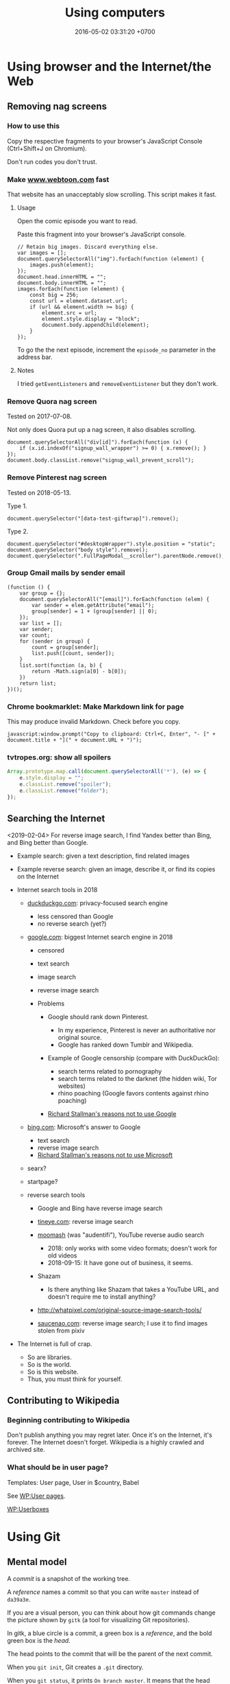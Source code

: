 #+TITLE: Using computers
#+DATE: 2016-05-02 03:31:20 +0700
#+OPTIONS: toc:nil
#+TOC: headlines 1
#+PERMALINK: /usecom.html
* Using browser and the Internet/the Web
#+TOC: headlines 2 local
** Removing nag screens
*** How to use this
Copy the respective fragments to your browser's JavaScript Console (Ctrl+Shift+J on Chromium).

Don't run codes you don't trust.
*** Make [[http://www.webtoon.com/][www.webtoon.com]] fast
   :PROPERTIES:
   :CUSTOM_ID: make-www.webtoon.com-fast
   :END:

That website has an unacceptably slow scrolling.
This script makes it fast.

**** Usage
    :PROPERTIES:
    :CUSTOM_ID: usage
    :END:

Open the comic episode you want to read.

Paste this fragment into your browser's JavaScript console.

#+BEGIN_EXAMPLE
    // Retain big images. Discard everything else.
    var images = [];
    document.querySelectorAll("img").forEach(function (element) {
        images.push(element);
    });
    document.head.innerHTML = "";
    document.body.innerHTML = "";
    images.forEach(function (element) {
        const big = 256;
        const url = element.dataset.url;
        if (url && element.width >= big) {
            element.src = url;
            element.style.display = "block";
            document.body.appendChild(element);
        }
    });
#+END_EXAMPLE

To go the the next episode, increment the =episode_no= parameter in the address bar.

**** Notes
    :PROPERTIES:
    :CUSTOM_ID: notes
    :END:

I tried =getEventListeners= and =removeEventListener= but they don't work.

*** Remove Quora nag screen
   :PROPERTIES:
   :CUSTOM_ID: remove-quora-nag-screen
   :END:

Tested on 2017-07-08.

Not only does Quora put up a nag screen, it also disables scrolling.

#+BEGIN_EXAMPLE
    document.querySelectorAll("div[id]").forEach(function (x) {
        if (x.id.indexOf("signup_wall_wrapper") >= 0) { x.remove(); }
    });
    document.body.classList.remove("signup_wall_prevent_scroll");
#+END_EXAMPLE

*** Remove Pinterest nag screen
   :PROPERTIES:
   :CUSTOM_ID: remove-pinterest-nag-screen
   :END:

Tested on 2018-05-13.

Type 1.

#+BEGIN_EXAMPLE
    document.querySelector("[data-test-giftwrap]").remove();
#+END_EXAMPLE

Type 2.

#+BEGIN_EXAMPLE
    document.querySelector("#desktopWrapper").style.position = "static";
    document.querySelector("body style").remove();
    document.querySelector(".FullPageModal__scroller").parentNode.remove();
#+END_EXAMPLE

*** Group Gmail mails by sender email
   :PROPERTIES:
   :CUSTOM_ID: group-gmail-mails-by-sender-email
   :END:

#+BEGIN_EXAMPLE
    (function () {
        var group = {};
        document.querySelectorAll("[email]").forEach(function (elem) {
            var sender = elem.getAttribute("email");
            group[sender] = 1 + (group[sender] || 0);
        });
        var list = [];
        var sender;
        var count;
        for (sender in group) {
            count = group[sender];
            list.push([count, sender]);
        }
        list.sort(function (a, b) {
            return -Math.sign(a[0] - b[0]);
        })
        return list;
    })();
#+END_EXAMPLE

*** Chrome bookmarklet: Make Markdown link for page
   :PROPERTIES:
   :CUSTOM_ID: chrome-bookmarklet-make-markdown-link-for-page
   :END:

This may produce invalid Markdown.
Check before you copy.

#+BEGIN_EXAMPLE
    javascript:window.prompt("Copy to clipboard: Ctrl+C, Enter", "- [" + document.title + "](" + document.URL + ")");
#+END_EXAMPLE
*** tvtropes.org: show all spoilers
#+BEGIN_SRC javascript
Array.prototype.map.call(document.querySelectorAll('*'), (e) => {
    e.style.display = "";
    e.classList.remove("spoiler");
    e.classList.remove("folder");
});
#+END_SRC
** Searching the Internet
<2019-02-04>
For reverse image search, I find Yandex better than Bing, and Bing better than Google.

- Example search: given a text description, find related images
- Example reverse search: given an image, describe it, or find its copies on the Internet
- Internet search tools in 2018

  - [[https://duckduckgo.com/][duckduckgo.com]]: privacy-focused search engine

    - less censored than Google
    - no reverse search (yet?)

  - [[https://google.com/][google.com]]: biggest Internet search engine in 2018

    - censored
    - text search
    - image search
    - reverse image search
    - Problems

      - Google should rank down Pinterest.

        - In my experience, Pinterest is never an authoritative nor original source.
        - Google has ranked down Tumblr and Wikipedia.

      - Example of Google censorship (compare with DuckDuckGo):

        - search terms related to pornography
        - search terms related to the darknet (the hidden wiki, Tor websites)
        - rhino poaching (Google favors contents against rhino poaching)

      - [[https://stallman.org/google.html][Richard Stallman's reasons not to use Google]]

  - [[https://www.bing.com/][bing.com]]: Microsoft's answer to Google

    - text search
    - reverse image search
    - [[https://stallman.org/microsoft.html][Richard Stallman's reasons not to use Microsoft]]

  - searx?
  - startpage?
  - reverse search tools

    - Google and Bing have reverse image search
    - [[https://tineye.com/][tineye.com]]: reverse image search
    - [[http://www.mooma.sh][moomash]] (was "audentifi"), YouTube reverse audio search

      - 2018: only works with some video formats; doesn't work for old videos
      - 2018-09-15: It have gone out of business, it seems.

    - Shazam

      - Is there anything like Shazam that takes a YouTube URL, and doesn't require me to install anything?

    - http://whatpixel.com/original-source-image-search-tools/
    - [[https://saucenao.com/][saucenao.com]]: reverse image search; I use it to find images stolen from pixiv

- The Internet is full of crap.

  - So are libraries.
  - So is the world.
  - So is this website.
  - Thus, you must think for yourself.
** Contributing to Wikipedia
*** Beginning contributing to Wikipedia
   :PROPERTIES:
   :CUSTOM_ID: beginning-contributing-to-wikipedia
   :END:

Don't publish anything you may regret later.
Once it's on the Internet, it's forever.
The Internet doesn't forget.
Wikipedia is a highly crawled and archived site.

*** What should be in user page?
   :PROPERTIES:
   :CUSTOM_ID: what-should-be-in-user-page
   :END:

Templates: User page, User in $country, Babel

See [[https://en.wikipedia.org/wiki/Wikipedia:User_pages][WP:User pages]].

[[https://en.wikipedia.org/wiki/Wikipedia:Userboxes][WP:Userboxes]]
* Using Git
#+TOC: headlines 3 local
** Mental model
   :PROPERTIES:
   :CUSTOM_ID: mental-model
   :END:

A /commit/ is a snapshot of the working tree.

A /reference/ names a commit so that you can write =master=
instead of =da39a3e=.

If you are a visual person,
you can think about how git commands change
the picture shown by =gitk=
(a tool for visualizing Git repositories).

In gitk, a blue circle is a commit,
a green box is a /reference/,
and the bold green box is the /head/.

The head points to the commit that will be the parent of the next commit.

When you =git init=, Git creates a =.git= directory.

When you =git status=, it prints =On branch master=.
It means that the head points to the same commit pointed by the reference named =master=.

When you =git commit=, you make a new commit (blue circle),
and move the current branch (bold green box) to that new commit.

When you =git reset Target=,
you move the head (bold green box) to =Target=.

If you are not yet comfortable with Git,
back up your data by copying the =.git= directory.
It can get corrupted.
Things will go wrong.
You may accidentally do something and don't know how to recover.
Computers don't understand what you mean.
They do what you say, not what you mean.

** More information
   :PROPERTIES:
   :CUSTOM_ID: more-information
   :END:

A Git /object/:

- is identified by a SHA-1 hash;
- is either a blob, tree, or commit;
- is stored as a file somewhere in the =.git= folder.

A /commit/ has zero or more parents.
It also refers to a tree.

A /tree/ is a list of references.
Every reference points to either a tree or a blob.

For more information, read the [[https://git-scm.com/book][Pro Git]] book
or the [[https://git-scm.com/docs][manpages]] (=man git=).

** Things to write?
   :PROPERTIES:
   :CUSTOM_ID: things-to-write
   :END:

- Git fundamentals:

  - Git store things in the =.git= directory.
  - Why merge conflicts? How to resolve them? How to use =meld=? How to do a three-way merge?
  - Avoid changing spaces. Avoid using your IDE to reformat files that are already commited.

- Workaround for bad user experience

  - Disable git-gui GC warning:

    - https://stackoverflow.com/questions/1106529/how-to-skip-loose-object-popup-when-running-git-gui

- [[https://manishearth.github.io/blog/2017/03/05/understanding-git-filter-branch/][Understanding Git Filter-branch and the Git Storage Model]]

** Git hash collisions
   :PROPERTIES:
   :CUSTOM_ID: git-hash-collisions
   :END:

Git hash collision may occur albeit extremely unlikely.
Git assumes that if two objects have the same hash, then they are the same object.
This is false; the converse is true: if two objects are the same, then they have the same hash.
When hash collision occur, Git may silently lose data.
Git is an example of software that is incorrect but works for the use cases it was designed for (source code versioning).
Git is not meant to be used as an arbitrary database.

Other softwares are incorrect as well.
We routinely make software that assumes that there will never be more than 2^64 rows in a database table.

Is it even possible to write correct software at all?

** Related tools
   :PROPERTIES:
   :CUSTOM_ID: related-tools
   :END:

- git-gui, for making commits
- gitk, for showing history
- meld, for three-way diff/merge
** Speeding up Git
*** The problem
I have a repository with 100,000 files and 1,000,000 objects, but most of them are not mine, and I will never use most of them.
I don't even think I have more than 1,000 files in that repository.
The problem: Git interactive rebase is too slow in that repository.

<2018-12-05>
I solved the problem by extracting my work into its own disjoint subtree,
and pushing to a different branch of the same repository.

Hypothesis: How git rebase works.

I guess =git rebase --onto TARGET BASE MOVE= works like this:
#+BEGIN_EXAMPLE
    git checkout --orphan TARGET --
    git cherry-pick <all commits from BASE to MOVE, excluding BASE, including MOVE>
    git checkout -B MOVE
#+END_EXAMPLE

Cherry-pick is also slow.
I guess that speeding up cherry-pick will also speed up rebase.

Checkout is also slow.
I guess that speeding up checkout will also speed up cherry-pick.

It seems that =commit= and =write-tree= are slow.

- [[https://git-scm.com/book/en/v2/Git-Internals-Environment-Variables][Git - Environment Variables]]
  - =GIT_TRACE_PERFORMANCE=true= has no effect.
    Which git version is it for?
*** Plans
- Plan: Make a rebase that uses only trees and not indexes
  - If a tree changes, all its ancestors have to be rewritten.
- Plan: Just use subtrees and keep the repository small
  - I think this is the least-effort solution that solves (works around) the problem.
*** Non-plans
- [[https://www.atlassian.com/blog/git/handle-big-repositories-git][atlassian.com: How to manage big Git repositories]]
  - Try git sparse checkout?
    It seems that sparse-checkout and rebase doesn't mix.
- Not recommended: =git gc --aggressive= (doesn't do what we think it would do).
** Git annoys perfectionists
Is my commit perfect yet?
Who the hell cares.
But my stupid mistakes will be recorded permanently and published for everyone to see?
Who the hell cares.

What do I use Git for?
For backup and distribution.
Not for history.
I don't care about my Git history.
In general, I don't care about the past, and I care about the present and the future.
I have never needed to look into my Git history to diagnose a programming error.
I have never used git-bisect.
I try to do what I understand and understand what I do, in order to avoid introducing errors.
I only demand that Git preserve the things I think are important.

But Git is a version control system, not a backup solution.
It may lose data although the probability is astronomically small (practically improbable).[fn::https://stackoverflow.com/questions/10434326/hash-collision-in-git]
** Distributed does not mean no coordination
Git compares lines of text.
Git does not compare the meaning of code fragments.

Git merge introduces defect when the source commits are diff-compatible but not meaning-compatible.
Example: adding name-clashing functions at different places.
* Making a personal wiki
  :PROPERTIES:
  :CUSTOM_ID: making-a-personal-wiki
  :END:

- Selection criteria:

  - How many people are using it?
  - How big can it grow without slowing down?
  - How good is its markup?
  - How long will it last?
    How long can it operate without being obsolete?
    How fast do the software dependencies rot?

    - How long does Ubuntu maintain the repository archive of old Ubuntu versions?

      - http://old-releases.ubuntu.com/

        - 2018-08-06: It seems that Ubuntu maintains the repositories to as far back as 2006.
        - https://askubuntu.com/questions/91815/how-to-install-software-or-upgrade-from-an-old-unsupported-release

- Too many choices.

  - http://wiki.c2.com/?PersonalWiki
  - http://wiki.c2.com/?WikiEngines
  - https://www.quora.com/Whats-the-best-way-to-create-a-personal-wiki
  - [[https://www.wikimatrix.org/][wikimatrix.org: compare wiki softwares]]
  - safety in numbers?

    - many users

      - Jekyll
      - http://moinmo.in/
      - https://gohugo.io/

    - few users

      - https://github.com/lotabout/static-wiki

    - unknown

      - http://dynalon.github.io/mdwiki/#!index.md

- Avoid accidental publishing.

  - Don't put anything you don't want to publish inside your Jekyll directory, no matter how convenient.
    Accidents happen.
    Humans make mistakes.
    Computer doesn't care.

- [[https://www.labnol.org/internet/load-disqus-comments-on-click/28653/][How to Load Disqus Comments on Demand with JavaScript]]
* Ansible
  :PROPERTIES:
  :CUSTOM_ID: ansible
  :END:

An [[http://docs.ansible.com/ansible/intro_inventory.html][inventory]] is a map from host alias to host address.
We use those aliases to select the machines to mutate.

Ansible has two executables: =ansible= and =ansible-playbook=.

The =ansible-playbook= takes a YAML configuration.

The =ansible= executable executes one command.

The =ansible= command is like a "single-task playbook".

See also =man ansible= ("run a task on target hosts") and =man ansible-playbook=.

A machine can have many roles.

An Ansible role should be a noun phrase (=web-server=), not a verb phrase (=install-web-server=).
* Amazon Web Services
  :PROPERTIES:
  :CUSTOM_ID: amazon-web-services
  :END:

- How do we detect if we're running on AWS?

  - [[https://forums.aws.amazon.com/message.jspa?messageID=122425][Question on AWS forum]]
  - Some choices:

    - on instance launch time: set an environment variable in the AMI used to launch instances.
      This seems to be the most reliable way.
    - on application runtime:

      - HTTP server at 169.254.169.254
      - Reverse DNS lookup
      - =/proc/xen= (if your development machine doesn't use xen)

- How do we get EC2 instance metadata?

  - http://stackoverflow.com/questions/625644/find-out-the-instance-id-from-within-an-ec2-machine
  - http://docs.aws.amazon.com/AWSEC2/latest/UserGuide/ec2-instance-metadata.html

- Amazon RDS is not for scaling.
  It is designed to simplify operation of relational databases.
  [[https://www.quora.com/Does-Amazon-RDS-solve-the-MySQL-scaling-issue][It is not designed to scale relational databases horizontally]].
- The write capacity does not raise in proportion to the number of machines.
- Deployment with Amazon Machine Images

  - We assume that the code scales horizontally.
  - Install everything you need to that instance.
  - Snapshot an AMI from an instance.

- EC2 security notes:

  - Because all instances are launched from the same image,
    they have the same SSH host keys.
    Compromising any of them will also compromise all other instances sharing the key.
  - See also [[http://docs.aws.amazon.com/AWSEC2/latest/UserGuide/building-shared-amis.html][Amazon's notes on building shared AMIs]].

- How do I install AWS CLI on Ubuntu 14.04?

  - =sudo apt-get install awscli=

- RDS

  - In Amazon RDS PostgreSQL, slow queries are not logged by default.
    See [[http://docs.aws.amazon.com/AmazonRDS/latest/UserGuide/USER_LogAccess.Concepts.PostgreSQL.html][RDS user guide]].
  - [[http://docs.aws.amazon.com/Route53/latest/DeveloperGuide/routing-to-rds-db.html][Using Route 53 for aliasing your RDS instances]]
  - [[http://docs.aws.amazon.com/AmazonRDS/latest/UserGuide/CHAP_BestPractices.html][RDS best practices]]

- Shit did happen.

  - A busy RDS instance got CPU-throttled (ran out of CPU credits).

    - /CPU credit doesn't have to reach zero/ in order for the instance to be throttled.
      Don't use CloudWatch alarm condition =CpuCredit = 0=.

  - A busy RDS instance got IOPS-throttled (ran out of IOPS credits).

    - 2018 CloudWatch doesn't have IOPS credit metric.
      Can't make alarm.

- [[https://aws.amazon.com/blogs/aws/aws-device-farm-update-remote-access-to-devices-for-interactive-testing/][AWS Device Farm]]: interactive testing on real devices.
* Moving to clouds, for old-school sysadmins
The most important pages on the [[https://aws.amazon.com/][AWS website]]
are the pricing pages and the technical documentation.
That website has much content, but not much information,
perhaps because they are not selling to sysadmins.

| Amazonese                            | Old-school                                                                        |
|--------------------------------------+-----------------------------------------------------------------------------------|
| Route 53                             | managed DNS server                                                                |
| VPC (virtual private cluster)        | managed LAN (local area network)                                                  |
| EC2 (elastic compute cloud) instance | managed virtual machine                                                           |
| security group                       | managed iptables/firewall                                                         |
| RDS (relational database service)    | managed SQL server                                                                |
| EBS (elastic block store)            | managed NAS (network-attached storage)                                            |
| ELB (elastic load balancer)          | managed HAProxy                                                                   |
| ElastiCache                          | managed Memcached/Redis                                                           |
| Lambda                               | automatically turn on machines to run a piece of code, and turn off idle machines |

AWS, GCE, and Azure do the same thing you used to do.
The difference is they do it on a much larger scale,
and they make an API on top of it,
so you can /automate/ it,
but this also mean that /you/ can be automated away,
so beware!

With this cloud stuff, you can't buy a machine and bring it to the data center.
You start a machine from your computer.
The machine is now virtual;
it doesn't correspond to a motherboard anymore.
Procuring a machine is just a few clicks on the website,
or a few keystrokes on the terminal,
and your machine will be running in a few minutes.
What you used to do in days, now you can do in minutes.

With this cloud stuff, you can't visit the data center to restart a stuck machine.
You restart it from your computer.

You're billed per hour.
What was infrastructure (like roads) is now utility (like electricity).

The cloud is cheaper for bursty load with low average load.
If your average load is high, old-school is cheaper.

One thing doesn't change: you still need to back up data to a safe place /outside/ the cloud.
(I'm a hypocrite; I say that but I don't do that.)
* Deploying web applications
  :PROPERTIES:
  :CUSTOM_ID: deploying-web-applications
  :END:

** Formalizing deployment requirements
   :PROPERTIES:
   :CUSTOM_ID: formalizing-deployment-requirements
   :END:

What is the way to deploy web applications?

- General information

  - I have a Java web application.
  - It compiles by =mvn package=.
  - Its main class is =blah=.

- Network

  - It listens on port 1234.
  - Its URL should be =https://blah/=.
  - It is HTTPS only. HTTP port shouldn't be open at all.

- Resource requirements and burst characteristics

  - It needs 4 GB of RAM for acceptable garbage collection overhead.
  - It is mostly idle, but when it bursts, it requires 4 cores.
  - Ops is free to horizontally scale the stateless application server.

Assuming that I'm on either Amazon Web Services or Google Cloud Platform, how do I formalize my ops requirements in a cloud-agnostic way?
The 2016 article "On Formalizing and Identifying Patterns in Cloud Workload Specifications" [[https://ieeexplore.ieee.org/document/7516840/][paywall]] suggests an answer:

- "Approaches include orchestration specifications CAMP [1], [2], Open-CSA, SOA-ML and USDL,
  and on the industrial side solutions such as Amazon CloudFormation, OpenStack Heat, Cloudify and Alien4Cloud.
  To consolidate and enable interoperability within this variety of approaches, a technical committee by OASIS [3]
  defined a standard for the Topology and Orchestration Specification of Cloud Applications (TOSCA) [4], [5],
  which defines guidelines and facilities for the complete specification, orchestration and configuration of complex workloads,
  addressing portability in heterogeneous clouds."

I assume that it suggests TOSCA.

Problem: The average person won't read a specification.

Who uses TOSCA?
Who implements that?
Why do I never see it on AWS or GCP?
Why would they follow your standard if they are the de facto standard?

Do we need more than one cloud providers?

Tools?

- kubernetes
- keter, pm2
- [[https://developers.redhat.com/blog/2018/06/28/why-kubernetes-is-the-new-application-server/][Why Kubernetes is The New Application Server - RHD Blog]]

Why I don't use NixOS:

- NixOS is insane.
  Patching every software on Earth is not sustainable.
  NixOS is only sustainable if the upstream developers use NixOS.
- 2018-08-31: Ubuntu has [[http://old-releases.ubuntu.com/][old-releases.ubuntu.com]].
  It archives things back to 2006.
  Ubuntu has money to host 12 years of archive.
  NixOS doesn't have that much money.
  NixOS can only afford to host 1-2 years of archive.
- NixOS (or anything else indeed) would be heaven if library writers valued backward compatibility.
  I want my library writers to worship backward compatibility like sysadmins worship uptime.
  I want them to never break things that depend on them.
  But my experience invalidates this hope.
  I've seen too many breakages.

Who uses this?

- 2013 "Towards a Formal Model for Cloud Computing" [[https://link.springer.com/chapter/10.1007/978-3-319-06859-6_34][paywall]]

** Design
   :PROPERTIES:
   :CUSTOM_ID: design
   :END:

- 2018-08-30
- [[https://blog.chef.io/2015/04/23/ontology-infrastructure-classification-and-the-design-of-chef/][Ontology, Infrastructure Classification, and the Design of Chef - Chef Blog]]

I agree that 2018 devops ontologies suck, but I think we shouldn't avoid ontology-based systems.
The solution is not to avoid ontologies.
The solution is to craft a proper ontology that is timeless and essential.
This is a hard philosophical problem.

For example, the relationship between "application" and "entry point" is timeless.
"Entry point" is an essential property of "application".
By definition, every application has an entry point.

Every software has an implicit ontology, like it or not.

Every ontology systems that captures accident instead of essence is bound to fail.
Every computer ontology system that avoids philosophical ontology (What is X? What is the timeless essence of X?) is bound to fail.

Are these related?

- [[https://en.wikipedia.org/wiki/Existence_precedes_essence][WP:Existence precedes essence]]
- [[https://en.wikipedia.org/wiki/Essence][WP:Essence]] (probably unrelated to above)
- 2011 article "On doing ontology without metaphysics" [[https://www.jstor.org/stable/41329478?seq=1#page_scan_tab_contents][paywall]]
- 2012 article "Philosophies without ontology" [[https://www.journals.uchicago.edu/doi/pdfplus/10.14318/hau3.1.015][pdf]]
- [[https://webhome.phy.duke.edu/~rgb/Beowulf/axioms/axioms/node4.html][Philosophy is Bullshit: David Hume]]

  - What are pseudoquestions?

How do we answer "What is X?"?

There is an easy answer for mathematics.
Mathematics is unique in that its ontology is mostly a priori / by fiat: we say it exists; therefore it exists.
However, would it still be the case if we didn't have languages to express it?

For the real world it's hard.

Sometimes when we ask "What is X?", we are really asking "What is X for?" instead.

How do answer "What is X?" such that the correctness/truth/relevance of the answer does not depend on time/circumstances?
We don't know how to predict the far future.

** Continuous something
   :PROPERTIES:
   :CUSTOM_ID: continuous-something
   :END:

- Continuous integration

  - [[https://jenkins.io/][Jenkins]]

- Continuous delivery

  - [[https://www.spinnaker.io/][Spinnaker]]

- The ideal workflow: Git push triggers deployment?

These pages may be outdated:

- [[file:%7B%%20link%20ansible.md%20%%7D][Ansible]]
- [[file:%7B%%20link%20logging.md%20%%7D][Logging]]

** Fabric vs Ansible
   :PROPERTIES:
   :CUSTOM_ID: fabric-vs-ansible
   :END:

From the user's point of view, Fabric is a python library, whereas Ansible is YAML-driven framework.

** What is DevOps?
   :PROPERTIES:
   :CUSTOM_ID: what-is-devops
   :END:

XML is not suitable for declarative DevOps.
See comments in [[https://github.com/edom/work/blob/master/devops/example.xml][devops/example.xml]].
We want the declaration site of some bindings to be as close as possible to their use sites.

I'm thinking about using [[https://github.com/dhall-lang/dhall-lang][Dhall]].

Separating Dev and Ops doesn't make sense.

Ops can't fix shitty Dev.
No amount of Ops will fix stupid programming.
Ops is impossible without decent Dev.

What is Google search result for "devops tools"?

- API description language, application description language: WADL vs Swagger vs what else?

  - https://www.w3.org/Submission/wadl/
  - 2010 article "DADL: Distributed Application Description Language" [[https://www.isi.edu/~mirkovic/publications/dadlsubmit.pdf][pdf]]

- ontology?

  - https://devops.stackexchange.com/questions/1361/what-are-known-efforts-to-establish-devops-ontology-model
  - 2016 article "Application of Ontologies in Cloud Computing: The State-Of-The-Art" [[https://arxiv.org/abs/1610.02333][pdf available]]
  - 2015 article "Composable DevOps" [[https://dl.acm.org/citation.cfm?id=2867125][paywall]]
  - 2012 article "Towards an Ontology for Cloud Services" [[https://ieeexplore.ieee.org/document/6245776/][paywall]]
  - 2012 article "Cloud Computing Ontologies: A Systematic Review" [[https://pdfs.semanticscholar.org/cd5f/e6edb6284fcbcb470239464bb0c8e3ee2d50.pdf][pdf]]
  - 2008 article "Toward a Unified Ontology of Cloud Computing" [[https://www.researchgate.net/publication/224367196_Toward_a_Unified_Ontology_of_Cloud_Computing][pdf available]]
  - https://www.skytap.com/blog/cloud-ontology/
  - OASIS TOSCA; too ad-hoc?

- what

  - 2015 article "Composable DevOps: Automated Ontology Based DevOps Maturity Analysis" [[https://ieeexplore.ieee.org/document/7207405/][paywall]]

** Haskell for devops?
   :PROPERTIES:
   :CUSTOM_ID: haskell-for-devops
   :END:

- https://www.reddit.com/r/haskell/comments/31vnos/neil_mitchell_devops_with_haskell/
- https://github.com/commercialhaskell/commercialhaskell/blob/master/taskforce/devops.md
- [[http://hackage.haskell.org/package/azubi][azubi: A simple DevOps tool which will never "reach" enterprice level.]]

** Migrating running processes
   :PROPERTIES:
   :CUSTOM_ID: migrating-running-processes
   :END:

- [[https://en.wikipedia.org/wiki/Process_migration][WP:Process migration]]

** Troubleshooting Dashboard: What metrics you should monitor and why?
   :PROPERTIES:
   :CUSTOM_ID: troubleshooting-dashboard-what-metrics-you-should-monitor-and-why
   :END:

- We want to minimize what we need to see.
  we want the metric that predicts the most problems.

  - Rising maximum latency is a sign that something is overloaded.
  - Rising resource usage (CPU, memory, disk, disk queue depth) predicts rising latency.

- We want the metric to help us locate problems.

When such metric deviates from baseline, we know there is problem, but where?

What other metrics should we monitor?

- HTTP 4xx and 5xx status codes and connection failures?
* Using Java
<2019-01-30>
Here are some Java stuff.
I used Java back in the days when I lacked self-respect.
I recommend Prolog instead of Java.
** Profiling?
- How to profile a Java application startup?

  - How to make a Java application wait for a debugger to attach on startup?

- Speeding up Java startup

  - Hypothesis: IntelliJ IDEA startup is slow because it decompresses JAR.
    Java startup would be faster if the JARs were decompressed (created using =jar c0=).

    - How do we test this?
      Profile IntelliJ IDEA startup.

  - Hypothesis: The IDE would be faster if it's compiled ahead-of-time.

    - Can we cache the just-in-time compilation result?

  - Does supercompiling the IDE affect speed?

- We can use the JVM without the Java language.

  - https://en.wikipedia.org/wiki/List_of_JVM_languages

- Profiling

  - Install NetBeans.
  - Choose 'Profile' in the menu, and then 'Attach to External Process'.
  - Click the down-pointing triangle on the right of the Attach button.
  - Choose 'Setup Attach to Process...'.
  - Select 'Manually started remote Java process'.
  - Choose the remote operating system.
  - Follow further instructions in NetBeans.

    - If you need =JAVA_HOME= on Oracle JRE 8 on Ubuntu 14.04, use =/usr/lib/jvm/java-8-oracle/jre=.

- How do I start the JVM with a profiling agent?
- Let the compiler help you.

  - If you make your the fields of your Java class final, you will never forget to set it.

    - You don't need to remember anything.
    - It just won't compile.

  - You can have dependency injection without dependency injection container/framework.

    - https://sites.google.com/site/unclebobconsultingllc/blogs-by-robert-martin/dependency-injection-inversion
    - If you have so many classes that instantiating them hurts, don't create so many classes in the first place.
    - Neutral article http://fabien.potencier.org/do-you-need-a-dependency-injection-container.html
    - Very opinionated article, borderline fanatical http://www.yegor256.com/2014/10/03/di-containers-are-evil.html
    - http://blog.ploeh.dk/2010/02/03/ServiceLocatorisanAnti-Pattern/

      - "In short, the problem with Service Locator is that it hides a class' dependencies, causing run-time errors instead of compile-time errors [...]"

- Package by feature, not by layer: http://www.javapractices.com/topic/TopicAction.do?Id=205

  - Dont separate model, data, entity, accessor, and service packages; package by feature not layer

- IntelliJ IDEA can open a Maven project whose POM XML file name is not pom.xml.
- JVM memory usage problem

  - Tuning JVM memory usage

    - https://docs.oracle.com/cd/E13150_01/jrockit_jvm/jrockit/geninfo/diagnos/tune_footprint.html
    - https://www.javacodegeeks.com/2017/11/minimize-java-memory-usage-right-garbage-collector.html

  - "Make JVM respect CPU and RAM limits" https://hub.docker.com/_/openjdk/
  - https://blogs.oracle.com/java-platform-group/java-se-support-for-docker-cpu-and-memory-limits

- 2017-02-21

  - https://github.com/javaparser/javaparser
  - https://github.com/javaparser/javasymbolsolver

- https://github.com/java-deobfuscator/deobfuscator
- 2017-05-20

  - Generating Java code

    - Alternatives

      - Use Python to generate Java code?
        Python comes installed with Ubuntu.
      - Use Java CodeModel to generate Java code.
        https://github.com/javaee/jaxb-codemodel
      - Use the Haskell package =language-java=
        to generate Java code.
      - Read table metadata from DataSource,
        generate Java source file for Entity and DAO.

- 2017-05-18

  - Java is procedural.
  - =object.method(argument)= is a syntactic sugar for =method(object, argument)=.
  - Where should the method =m= be defined?
    It can be defined in both =a= and =b=.
    =a.m(b)= or =b.m(a)= or =C.m(a,b)=?
    If you have to ask this, your design is wrong.
  - Antipattern: two classes A and B with conversion from A to B and B to A?

    - Solution: Delete one of them?

- http://blog.sokolenko.me/2014/11/javavm-options-production.html
- [[http://maintainj.com/index.html][MaintainJ: "We simplify the complexity of maintaining Java code"]]

  - Watch the demo.
  - What does it do, as seen by programmers, in non-marketing tech-speak?

    - Start/stop dumping call trace of a running JVM into a file.
    - Open the dump as a sequence diagram in Eclipse.
    - Some filtering.

- [[https://www.jethrocarr.com/2013/11/30/jconsole-to-remote-servers-easily/][Jconsole to remote servers, easily | Jethro Carr]]
** Using Maven
  :PROPERTIES:
  :CUSTOM_ID: using-maven
  :END:

The strength of Maven is its ecosystem.
Network effect.

Maven is rigid.
All projects build in the same way.
If you want Maven to do something, but you can't find an example on the Internet, you should assume that it can't be done.

To compile your project, run =mvn compile=.

To package your project, run =mvn package=.

Maven output directory is =target=.
** Using Gradle
  :PROPERTIES:
  :CUSTOM_ID: using-gradle
  :END:

- Conclusion:

  - I still haven't found any reason to switch from Maven to Gradle
    (other than "because this project is already using it").

- Which version of Gradle are we talking about?

  - Gradle 2.9.

- What problems does Gradle solve?

  - Dependency management (picking the libraries' versions and downloading the corresponding JAR files) for Java.

- Do we have those problems?

  - Yes. Software has external dependencies.

- Does Gradle 2.9 solve those problems well?

  - No. Gradle 2.9's dependency resolution algorithm doesn't compute the intersection of version ranges. (Maybe now it does.)

    - Why does it have this defect? Maybe Gradle developers had different priorities, or they didn't know how to do it.
    - [[https://danysk.github.io/information%20technology/gradle-dependency-resolution-is-insane/][Danilo Pianini: Version ranges resolution in Gradle is insane]]

  - However, there are times we want exact versions instead of version ranges. You want deterministic builds.
    In this case, there's no need to compute intersections.

    - [[http://blog.danlew.net/2015/09/09/dont-use-dynamic-versions-for-your-dependencies/][Dan Lew: Don't use dynamic versions for your dependencies]]

  - On the other hand, we want to benefit from library updates. Maybe there are security fixes.
    So we want version ranges?

    - But this assumes that the library maintainer obeys Semantic Versioning.

- Why are we using Gradle instead of Maven? What Maven annoyances does Gradle hide from us?

  - Gradle build scripts are shorter (but IDEA autocompletes Maven pom.xml).

- Why /not/ Gradle?

  - Why Maven instead of Gradle?

    - IDEA integrates better with Maven because pom.xml is configuration, not program.
      (But IDEA can also open build.gradle?)

      - Opening a pom.xml just works in IDEA.

- How does Gradle 2.9 annoy us?

  - We often have to explicitly tell Gradle 2.9 the exact versions of the libraries we want because it doesn't compute intersections properly.
    Maven computes intersections.
  - Gradle doesn't download dependencies in parallel. (But neither does Maven.)
  - Gradle 2.9 doesn't generate a useful Maven POM, only a minimally valid POM.

- When should I split a Gradle subproject or a Maven module?

  - When we need to reuse one subproject without the others.
  - If they don't make sense separately, don't split them; it'll just slow down the build for nothing.
  - The same goes for Maven modules.

- Woes

  - ShadowJar doesn't work with Gradle 2.13.
** <2017-02-10> Make Open Travel Alliance XML schema work with JAXB
Save this to a file named like =BINDFILE=:
#+BEGIN_EXAMPLE
<bindings xmlns="http://java.sun.com/xml/ns/jaxb"
          xmlns:xsi="http://www.w3.org/2000/10/XMLSchema-instance"
          xmlns:xs="http://www.w3.org/2001/XMLSchema"
          version="2.1">
    <bindings schemaLocation="xsd/OTA_CommonTypes.xsd">
        <bindings node="//xs:attribute[@name='Value']" multiple="true">
            <property name="ValueAttribute"/>
        </bindings>
    </bindings>
</bindings>
#+END_EXAMPLE

Then run:
#+BEGIN_EXAMPLE
xjc -b BINDFILE -d outputDir xsd/XSDFILE
#+END_EXAMPLE
** Production command-line
<2018-08-29>
For Java enterprise/server programming, I recommend Maven instead of Gradle.

This is a command line for production.
Replace variables accordingly.
#+BEGIN_SRC bash
java \
    -Xms$heap_size \
    -Xmx$heap_size \
    -Xloggc:"$gc_log_file" \
    -XX:+PrintGCDetails \
    -classpath 'target/*:target/dependency/*' \
    "$java_main_class" \
    "$@"
#+END_SRC

The GC log is important.
When your application is unexplainably slow, first look at the GC log: does GC take too much time?
Look at the "real" time.
* Using Python
  :PROPERTIES:
  :CUSTOM_ID: using-python
  :END:

Python virtualenv is relatively forward-compatible.
Don't waste time installing Python from source.
Use the Python packaged with your distro, and use virtualenv.
The Pip that comes with Python 3.7.0 fails because Ubuntu 14.04 OpenSSL is too old (or Python doesn't bother to maintain backward compatibility).

#+BEGIN_EXAMPLE
    sudo apt-get install python-virtualenv
#+END_EXAMPLE

Create a virtualenv directory using =virtualenv PATH=
Note: After the directory is created, it can't be renamed.

[[https://leemendelowitz.github.io/blog/how-does-python-find-packages.html][How does python find packages?]]
* Software
  :PROPERTIES:
  :CUSTOM_ID: software
  :END:

- Web development

  - [[https://webpack.js.org/guides/typescript/][Set up Webpack to transpile and bundle TypeScript sources]]
  - HTML DOM, web, browser, JavaScript

    - [[https://gist.github.com/paulirish/5d52fb081b3570c81e3a][What forces layout / reflow]]

- Software for scientists

  - [[https://gist.github.com/stared/9130888][stared github gist]]
  - https://www.quora.com/What-wiki-blog-software-do-PhD-students-use-to-maintain-personal-notes-of-their-daily-reading-research

- Legality of software

  - Why doesn't Facebook just keep using Apache Software License version 2.0 for React?
    Why does it roll out its own patent license?

    - Update: Facebook has switched back to Apache-2.0.

- [[file:%7B%%20link%20autotools.md%20%%7D][Autotools]]
- Functional programming

  - Haskell

    - https://github.com/sellout/recursion-scheme-talk/blob/master/recursion-scheme-talk.org
    - https://github.com/krispo/awesome-haskell
    - Cabal is the key to Haskell usability and adoption?

      - https://www.haskell.org/cabal/
      - Haskell lacks something like ruby gem, python pypi, or nodejs npm.

        - https://stackoverflow.com/questions/5138881/how-are-ghc-pkg-and-cabal-programs-related-haskell
        - https://stackoverflow.com/questions/2706667/what-is-the-relationship-between-ghc-pkg-and-cabal

  - Pure-lang

    - https://puredocs.bitbucket.io/pure.html#lazy-evaluation-and-streams
    - https://bitbucket.org/purelang/pure-lang/wiki/Rewriting
    - https://agraef.github.io/pure-docs/#language-and-standard-library
    - https://agraef.github.io/pure-docs/pure.html#pure-overview
    - https://wiki.haskell.org/Applications_and_libraries/Music_and_sound

- Ungrouped

  - [[https://github.com/plasma-umass/doppio][doppio]], a JVM written in TypeScript, with a POSIX-compatible runtime system

    - from https://www.reddit.com/r/programming/comments/3xkn75/nashorn_javascript_on_the_jvm_ftw/

- My abandoned software

  - These are not usable.
  - [[https://github.com/edom/pragmatic][Pragmatic Haskell library]]
    tries to standardize the ways of doing things.
  - [[https://github.com/edom/try-phabricator][Try Phabricator]]
    uses Docker Compose and is bundled with Apache, PHP, and MariaDB.
    It worked out of the box, but it was not designed for production.
  - [[https://github.com/edom/apt-manual-mirror][APT manual mirror]] copies selected Debian packages
    into local directory while preserving the layout.
    It allows you to mirror only the packages you want.
  - [[https://github.com/edom/haji][Haji]] tries to be a Java bytecode interpreter written in Haskell.
* Using Haskell
#+TOC: headlines 2 local
** Setting up development environment
- Duplicate intersecting efforts?
  Too many choices?

  - Why is there Haskell Platform and Haskell Stack?
  - Which should we use?
  - Why is there haskell-lang.org and haskell.org?

    - https://news.ycombinator.com/item?id=12054690

  - Why should I use Platform if there is Stack?
  - Why should I use Stack if there is Cabal new-style?
  - Why Stack?

    - Vetted packages?

  - http://www.haskellforall.com/2018/05/how-i-evaluate-haskell-packages.html

- cabal new-build obviates stack?

  - http://coldwa.st/e/blog/2017-09-09-Cabal-2-0.html

*** My incoherent rambling
My old way: stack.
My new way: cabal new-style.
It may change again.

- Install the Haskell =stack= tool.

  - I use the [[https://docs.haskellstack.org/en/stable/install_and_upgrade/#linux][manual download]].

    - If you want to make sure that the download isn't corrupted, check the corresponding sha256sum from [[https://github.com/commercialhaskell/stack/releases/][GitHub releases page]].
    - If you don't mind sudoing, use the installer script in the [[https://docs.haskellstack.org/en/stable/README/][documentation]].

  - Then I check the archive contents using =tar tzf=.
  - If there's no weird paths, I extract the archive with =tar xzf=.
  - Then I make the symbolic link =~/.local/bin/stack=.
  - If you use the manual download, you may have to install some operating system packages.

    - The list is on the [[https://get.haskellstack.org/][install script]].
      Search for =install_dependencies= for your distro.

- Choose a Stack solver.

  - Forget it. Just install GHC to home.

    - =./configure --prefix ~/.local=
    - =make -j4 install=

- Which version of GHC should I use? - The one that is supported by
  [[http://hackage.haskell.org/package/HaRe][HaRe]] (Haskell refactoring tool) and
  [[https://github.com/leksah/leksah][Leksah]]. - On 2018-08-20, this is 8.0.2. - Leksah requires ghc >= 8.0.2. - HaRe supports ghc <= 8.0.2. - GHC 8.0 is unacceptably slow. - Forget HaRe. We'll go with Leksah. Use GHC 8.4.3.

  - The widely supported GHC version lags very much behind the latest stable GHC version.
    I think this may be because the GHC team is rolling out lots of breaking changes in the parser because they are working on the "Trees that grow" proposal.
  - Which Stackage LTS version should I use?

    - [[https://www.stackage.org/lts-6.35][LTS 6.35]] if GHC 7.10.3?

      - It also hosts a hoogle search for searching Haskell program elements.

- How to get started?

  - Too many choices

    - install using the package manager that comes with your system

      - pros: least hassle
      - cons: outdated software

    - Stack
    - Cabal
    - Nix
    - Haskell Platform

- What is your preferred way of installing Haskell?

  - Install =cabal-install=

    - Download the suitable =cabal-install= binary package from https://www.haskell.org/cabal/download.html
    - Extract the =cabal= binary to =~/.local/bin=

  - Install current stable release of GHC

    - Download the current stable release of GHC from https://www.haskell.org/ghc/download.html
    - Extract it somewhere
    - Follow the instructions in INSTALL file:

      - =./configure --prefix=$HOME/.local=
      - =make -j4 install=

  - Modify =PATH= in =~/.basrhc=:

    - Ensure that the line =export PATH="$PATH:$HOME/.local/bin"= is in =~/.bashrc=.

  - For what is the hassle?

    - So that, if anything goes wrong, I can nuke it without nuking my whole operating system.

** Hackage outages
Hackage is Haskell package repository.
Sometimes it goes down.

- How to tell Cabal to use a Hackage mirror?
  An instruction is on the Internet; I forgot where.
- 2018-04-13: [[https://blog.hackage.haskell.org/posts/2018-04-26-downtime.html][Hackage goes down for about a day]]

** Haskell in 2018
- unread, Stephen Diehl

  - http://www.stephendiehl.com/posts/vim_2016.html
  - http://www.stephendiehl.com/posts/vim_haskell.html
  - http://www.stephendiehl.com/posts/haskell_2018.html
  - https://www.reddit.com/r/haskell/comments/7wmhyi/an_opinionated_guide_to_haskell_in_2018/
  - https://github.com/Gabriel439/post-rfc/blob/master/sotu.md
  - https://www.reddit.com/r/haskell/comments/54fv8b/what_is_the_state_of_haskell/
  - https://lexi-lambda.github.io/blog/2018/02/10/an-opinionated-guide-to-haskell-in-2018/
  - [[https://eta-lang.org/][Eta: Haskell on JVM]]

- Development workflow and tools

  - 2018

    - IDE (integrated development environment)

      - Visual Studio Code
      - Leksah
      - others?
      - https://github.com/haskell/haskell-ide-engine
      - wasted efforts?

        - [[https://github.com/JPMoresmau/eclipsefp][EclipseFP]], no longer developed since 2015

          - http://jpmoresmau.blogspot.com/2015/05/eclipsefp-end-of-life-from-me-at-least.html

            - He got tired of working alone.
              He pointed us to [[https://www.fpcomplete.com/blog/2015/03/announce-ide-backend][FPComplete ide-backend]].

              - [[https://github.com/fpco/ide-backend][ide-backend]] seems dead; last activity is in 2016.

    - cabal new-style

  - 2016, http://www.stephendiehl.com/posts/vim_2016.html

    - 2015 (?), http://www.stephendiehl.com/posts/vim_haskell.html

- Companies using Haskell

  - https://www.reddit.com/r/haskell/comments/4jo2da/fp_shops/

- things hot in 2018

  - [[https://cardanofoundation.org/][Cardano]]

    - https://www.reddit.com/r/haskell/comments/73r861/cardano_next_generation_blockchain_platform/
    - https://www.reddit.com/r/cardano/comments/8d87hf/haskell_cryptocurrencies/

  - IOHK

- Unread

  - https://github.com/dhall-lang/dhall-lang
  - https://wiki.haskell.org/Haskell_Communities_and_Activities_Report
  - https://haskellweekly.news/

    - https://github.com/haskellweekly/haskellweekly.github.io

      - https://wiki.haskell.org/Haskell_Weekly_News

  - https://haskell.libhunt.com/newsletter/6

** Using GHC
- Using GHCI

  - https://www.reddit.com/r/haskell/comments/5su9ag/reload_run_expressions_in_ghci_with_a_single/

- https://rybczak.net/2016/03/26/how-to-reduce-compilation-times-of-haskell-projects/
- https://stackoverflow.com/questions/15662984/speed-up-compilation-in-ghc?utm_medium=organic&utm_source=google_rich_qa&utm_campaign=google_rich_qa
- https://www.reddit.com/r/haskell/comments/45q90s/is_anything_being_done_to_remedy_the_soul/

** what
- [[https://www.haskell.org/haddock/doc/html/ch03s08.html][Haddock markup syntax]]
- metaprogramming from Haskell to Haskell

  - [[https://personal.cis.strath.ac.uk/conor.mcbride/pub/she/][Strathclyde Haskell Enhancement]]
  - Template Haskell
  - https://wiki.haskell.org/Generics

    - SYB (Scrap Your Boilerplate), uniplate, etc.

- What does "Avoid 'success at all costs'" mean?

  - https://news.ycombinator.com/item?id=12056169

- Will Eta kill [[https://github.com/Frege/frege][Frege]]?
  It's sad to see works thrown away.

** Finding a Haskell IDE
I haven't found a convincing IDE for Haskell.

- [[https://www.reddit.com/r/haskell/comments/5lgtb1/what_ideeditor_do_you_use_for_haskell_development/][what IDE/editor do you use for Haskell development? : haskell]]
- [[https://www.quora.com/What-are-powerful-Haskell-IDEs][What are powerful Haskell IDEs? - Quora]]
- [[https://www.quora.com/What-is-the-best-IDE-for-programming-in-Haskell][What is the best IDE for programming in Haskell? - Quora]]
- [[https://www.reddit.com/r/haskell/comments/86bmpu/haskell_ides/][Haskell ides? : haskell]]
- Leksah-nix fails to build on my machine (Ubuntu 14.04).
  There are no prebuilt binaries.
  Must compile from source from [[https://github.com/leksah/leksah/wiki/download][Hackage]] using Cabal.

** what
- Enterprise Haskell?

  - https://wiki.haskell.org/Enterprise_Haskell
  - DSH: Database Supported Haskell https://hackage.haskell.org/package/DSH

- [[http://yager.io/Distributed/Distributed.html][Distributed Systems in Haskell :: Will Yager]]
- Alien technologies?

  - https://github.com/transient-haskell/transient

** what
- useful trick, especially helpful when abusing type classes: https://chrisdone.com/posts/haskell-constraint-trick
- https://chrisdone.com/posts/twitter-problem-loeb
- http://blog.sigfpe.com/2006/11/from-l-theorem-to-spreadsheet.html
- http://blog.sigfpe.com/2007/02/comonads-and-reading-from-future.html
- Components for publish-subscribe in Haskell?

  - https://www.stackage.org/lts-6.35/package/broadcast-chan-0.1.1

- Lennart Augustsson's [[http://augustss.blogspot.com/2008/12/somewhat-failed-adventure-in-haskell.html][Things that amuse me]], Haskell module overloading
- [[http://hackage.haskell.org/package/lazy][lazy: Explicit laziness for Haskell]]

  - "This library provides laziness as an abstraction with an explicit type-signature, and it so happens that this abstraction forms a monad!"
  - [[https://nikita-volkov.github.io/if-haskell-were-strict/][If Haskell were strict, what would the laziness be like?]]
  - 2014, article, [[https://pchiusano.github.io/2014-09-18/explicit-laziness.html][Paul Chiusano: An interesting variation on a strict by default language]]
  - [[https://www.reddit.com/r/haskell/comments/36s0ii/how_do_we_all_feel_about_laziness/][How do we all feel about laziness? : haskell]]

- distributed functional programming?

  - [[https://en.wikipedia.org/wiki/MBrace][WP:MBrace]], F#
  - [[https://haskell-distributed.github.io/][Cloud Haskell]]

    - has some academic papers https://wiki.haskell.org/Cloud_Haskell

  - [[https://github.com/PatrickMaier/HdpH][PatrickMaier/HdpH: Haskell distributed parallel Haskell]]

** Curating libraries
- https://www.reddit.com/r/haskell/comments/4ggt05/best_underrated_haskell_libraries/
- https://wiki.haskell.org/Applications_and_libraries
- https://stackoverflow.com/questions/9286799/haskell-libraries-overview-and-their-quality

** what
- unread

  - servant web framework
  - Salsa Haskell .NET bridge

    - https://wiki.haskell.org/Salsa

  - [[https://gist.github.com/puffnfresh/6222797][Haskell partiality monad]]

- https://stackoverflow.com/questions/5770168/templating-packages-for-haskell
- Hoogle vs Hayoo?

  - The hoogle on stackage.org top right text bar seems to be most complete

    - https://www.stackage.org/

  - https://mail.haskell.org/pipermail/haskell-cafe/2013-August/109945.html

** Haskell woes
- Exceptions?

  - http://hackage.haskell.org/package/safe-exceptions
  - https://www.fpcomplete.com/blog/2016/11/exceptions-best-practices-haskell
  - https://www.reddit.com/r/haskell/comments/589fkg/haskell_and_the_no_runtime_exception_claim_95_of/

- Module system
- =Read(read)= should be renamed to =CoShow(coshow)=.

** GHC woes
- Profiling requires recompiling all transitive dependencies if they happen to be compiled without profiling.
*** Working on GHC
- Beginning to work on GHC

  - Please see the [[https://ghc.haskell.org/trac/ghc/wiki/Newcomers][newcomers guide]] first.

- GHC TDNR (type-directed name resolution)

  - https://ghc.haskell.org/trac/ghc/ticket/4479
  - https://ghc.haskell.org/trac/ghc/wiki/Records/OverloadedRecordFields
  - https://stackoverflow.com/questions/22417063/current-state-of-record-types-and-subtyping-in-haskell
  - https://en.wikipedia.org/wiki/Subtyping#Record_types

    - Width and depth subtyping

** People who have too much time
- https://hackage.haskell.org/package/ImperativeHaskell
- just for curiosity https://github.com/edwinb/idris-php

** What's hampering Haskell adoption?
- GHC's aggressive intermodule optimization precludes prebuilt binaries.

** Using Cabal
- Every package used by Setup.hs must have a vanilla version.

  - Why I encountered this error:

    - I set =library-vanilla= to =False= due to https://rybczak.net/2016/03/26/how-to-reduce-compilation-times-of-haskell-projects/

  - How I encountered this error:

    - HDBC-postgresql-2.3.2.5 =Setup.hs= build fails due to linking error with =shared: True=.

      - The offending packages are =old-time= and =old-locale=.

        - It's OK if we build them as shared library, but we must also build their vanilla version.

      - It's not the library content that fails to build. It's the Cabal Setup of the library that fails to link.
      - GHC expects that =old-time= and =old-locale= are system libraries?
      - GHC passes '-lHSold-time-VERSION-HASH.so'. It passes that in the -l switch to GCC.
      - Cabal writes 'libHSold-time-VERSION-HASH-ghc-8.2.2.so'.

        - Note the =ghc-8.2.2= part isn't in the string passed by GHC to GCC.

      - Can we solve this by =cabal install old-time old-locale=?
      - https://github.com/haskell/cabal/issues/1720

        - Workaround: Add =--ghc-options=-dynamic= to cabal new-install

      - How do we tell Cabal to use the version we installed with new-install?
      - Where should we fix this? Cabal? GHC? HDBC-postgresql?
      - Should we find another library? Hackage has a low-level libpgsql wrapper.
      - Should we just disable HDBC-postgresql on meta?

  - How I diagnosed it:

    - Pass =-v= to GHC (create a bash script named =ghc= that calls =SOMEWHERE/ghc -v "$@"=, and put its directory in front of =PATH=).
    - Add =-v= to =cabal=. Then look at this fragment. It's suspicious that =old-time= is the only package with a hash.

    #+BEGIN_EXAMPLE
        package flags [-package-id Cabal-2.0.1.0{unit Cabal-2.0.1.0 True ([])},
             -package-id array-0.5.2.0{unit array-0.5.2.0 True ([])},
             -package-id base-4.10.1.0{unit base-4.10.1.0 True ([])},
             -package-id binary-0.8.5.1{unit binary-0.8.5.1 True ([])},
             -package-id bytestring-0.10.8.2{unit bytestring-0.10.8.2 True ([])},
             -package-id containers-0.5.10.2{unit containers-0.5.10.2 True ([])},
             -package-id deepseq-1.4.3.0{unit deepseq-1.4.3.0 True ([])},
             -package-id directory-1.3.0.2{unit directory-1.3.0.2 True ([])},
             -package-id filepath-1.4.1.2{unit filepath-1.4.1.2 True ([])},
             -package-id ghc-prim-0.5.1.1{unit ghc-prim-0.5.1.1 True ([])},
             -package-id old-time-1.1.0.3-8c2cc8e5fb3b424e71501141225064c5d9ee4eeba7f40b702227ad1c3ea2c5b7{unit old-time-1.1.0.3-8c2cc8e5fb3b424e71501141225064c5d9ee4eeba7f40b702227ad1c3ea2c5b7 True ([])},
             -package-id pretty-1.1.3.3{unit pretty-1.1.3.3 True ([])},
             -package-id process-1.6.1.0{unit process-1.6.1.0 True ([])},
             -package-id template-haskell-2.12.0.0{unit template-haskell-2.12.0.0 True ([])},
             -package-id time-1.8.0.2{unit time-1.8.0.2 True ([])},
             -package-id transformers-0.5.2.0{unit transformers-0.5.2.0 True ([])},
             -package-id unix-2.7.2.2{unit unix-2.7.2.2 True ([])}]
    #+END_EXAMPLE

  - How I solved it:

    - I added this fragment to =cabal.project=:
      #+BEGIN_EXAMPLE

      package old-time
      library-vanilla: True

      package old-locale
      library-vanilla: True
      #+END_EXAMPLE

    - Related
        - https://github.com/haskell/cabal/issues/4748
        - [#3409 Can't use system GHC without static libraries at all](https://github.com/commercialhaskell/stack/issues/3409)
        - [#1720 `executable-dynamic: True` should apply to `build-type: Custom` setup](https://github.com/haskell/cabal/issues/1720)

- [[https://github.com/haskell/cabal/issues/4506][#4506 =new-haddock='s file monitoring broken]]

  - =new-haddock= doesn't work after =new-build=.

- [[https://github.com/haskell/cabal/issues/5290][#5290 new-build runs into internal error after deleting from store]]

  - Solution: nuke the entire store: =rm -r ~/.cabal/store=.

- Non-problems

  - =cabal new-build --disable-optimization= doesn't disable optimization of transitive dependencies.

    - Cannot reproduce this in cabal 2.3. Is this a 2.0.0.1 bug?
    - =$HOME/.cabal/config= has =optimization: False=.
    - Is this a regression? Oversight? It works with =cabal install=.
    - What I'm trying to do:

      - Build transitive dependencies with optimization disabled, for faster development.

    - My guess:

      - There seems to be a problem in how the new code path plumbs down arguments.
      - ="Using internal setup method with build-type"= always gets argument =--enable-optimization=.

        - That message is printed by =./Distribution/Client/SetupWrapper.hs:418= =internalSetupMethod= if =cabal new-repl= is run with =--verbose=.
        - Where does that =--enable-optimization= come from?
        - Why isn't the =--disable-optimization= passed down?

    - Related issues:

      - [[https://github.com/haskell/cabal/issues/3720][#3720 Tracking bug for cabal.project semantics]]
      - [[https://github.com/haskell/cabal/issues/5353][#5353 cabal new-configure --disable-optimization has no effect if ghc-options in cabal file contain optimization flag]]

- Cabal codebase

  - Seemingly minor codebase maintenance problems

    - Code duplication

      - =CmdRepl.hs= seems to be copied from =CmdBuild.hs=.

    - =CmdBuild.hs= imports =...Orchestration= unqualified without explicit import list

- Cabal description field pitfall

  - http://michael.orlitzky.com/articles/using_haddock_markup_in_a_cabal_file.xhtml
* Using Kubernetes
  :PROPERTIES:
  :CUSTOM_ID: using-kubernetes
  :END:

- [[https://kubernetes.io/][kubernetes.io]]: "Production-Grade Container Orchestration"
- How do we control access to Kubernetes?

  - https://stackoverflow.com/questions/42170380/how-to-add-users-to-kubernetes-kubectl
  - https://kubernetes.io/docs/admin/authentication/
  - https://kubernetes.io/docs/admin/accessing-the-api/
  - How do we add and remove users and roles to Kubernetes?
  - Which is the most hassle-free future-proof minimal-maintenance way?

- Kubernetes security

  - https://kubernetes.io/blog/2016/08/security-best-practices-kubernetes-deployment/
  - https://kubernetes.io/docs/tasks/administer-cluster/securing-a-cluster/
  - Which document should we read? Overlapping? Confusing?

    - https://kubernetes.io/docs/reference/access-authn-authz/controlling-access/
    - https://kubernetes.io/docs/reference/access-authn-authz/authentication/
    - https://kubernetes.io/docs/reference/access-authn-authz/authorization/

  - What is Kubernetes's replacement of AWS security groups?

    - NetworkPolicy objects

      - https://kubernetes.io/blog/2017/10/enforcing-network-policies-in-kubernetes/
      - https://kubernetes.io/blog/2016/04/kubernetes-network-policy-apis/

- How I think Kubernetes fits in Google's strategy

  - Kubernetes commoditizes IaaS providers.

    - It lowers the barrier of switching from any other cloud providers to GCE.

      - Examples of other cloud providers:
        Amazon Web Services (AWS), DigitalOcean, Alibaba Cloud (Aliyun), Microsoft Azure

    - The same way Microsoft Windows commoditized PC hardware.

  - [[https://en.wikipedia.org/wiki/Commoditization][WP:Commoditization]]
  - [[https://en.wikipedia.org/wiki/Infrastructure_as_a_service][WP:Infrastructure as a service]]

- [[https://www.level-up.one/kubernetes-bible-beginners/][The Kubernetes Bible for Beginners & Developers - Level UpLevel Up]]
* Using Trello
  :PROPERTIES:
  :CUSTOM_ID: using-trello
  :END:

- How should we best use Trello?

  - A card gathers people to help each other accomplish a common goal.
  - A card disseminates information from the people who have it to the people who need it.

- Traps

  - Because Trello cannot collaborative edit, we must not write too long before we save. Two people must not edit the card at the same time.

- What do we use Trello for?

  - Prioritize what to do, starting with the highest velocity (value per effort)
  - Give enough information for others to help us

- What Trello is not

  - A Trello column is not a mere to-do list.
  - Milestone lists are better than to-do lists.
    Be declarative, not imperative. Describe what you want, not how you want to do it.
  - If you can do it in a few hours, you don't need to make a Trello card for it.
  - If you don't need help with something, don't write a Trello card for it.

- Our attitude towards Trello

  - We should consider the time spent on Trello as overhead.
    We should minimize the time we are editing, moving, arranging Trello cards.

    - Human nature trap: It's fun to look busy (over-organizing).

- When not Slack?

  - If you need to remember it later, use Trello or Confluence, not Slack.
  - If a problem will take some time, don't waste your time typing on Slack.
    Put it in Trello, and assign it to the person who can fix it.

- What is in a card?

  - Write a card with the intention of helping everyone else help you.
    The card must answer "What can I help? How can I help?".
  - A card contains information or will contain information.
  - A person should be in the card if:

    - he person needs that information, or
    - he can contribute that information (he may also contribute in a comment).

  - No other person should care about that card.

- What is Trello?

  - To answer this, we answer these questions:

    - What does Trello make easy?
    - What does Trello make hard?
    - We seek an operational definition for Trello. We define something by what it do.

- What should we group together? Why?

  - A board is a list of a column.
  - A column is a list of cards. Trello uses the term "list", but we use "column" to avoid confusion.
  - A card has zero or more members.
  - A card has zero or more labels.
  - A label is like an atom in propositional logic.
  - The filtering system is a limited form of propositional logic.
  - A card is a way for several people to share information.
  - If two people need the same information, they should subscribe to the same card.
  - If we need two people to finish (archive) a card, then both of those people should be members of that card.
  - What is a label?
    You give a label L to a card if and only if you often need to filter (select) all cards labeled L.
  - Why are two cards in the same list?
    Because they have something in common. They share something. An aspect of them is equal.
  - We group something in a list to minimize moving cards.
  - What is that aspect? What irreplaceable advantage does it give us?
  - Because they have the same members? (We can use filter for this.)
    Because they belong to the same team?
    Because they have the same due date? (We can use filter for this.)
    Because they are a part of the same user story?
    Navigating multiple boards is hard (big cognitive burden).
  - Label is for filtering.

- What is easy to do in Trello?

  - Toggle any of the first 10 labels.
  - Show cards assigned to me (the user who is logged in).
  - Show cards by a conjunction or a disjunction of a Condition.
  - Condition is an element of Conditions.
  - Conditions is the union of all labels in a board and members of a board.
  - Click on the due date in the card description to mark it complete.
  - Read card comments in reverse chronological order (newer comments first).
  - Move a card to the bottom of an adjacent list.
  - See the number of checked items in a checklist in a card.
  - In the comment of a card, add another card.

- Trello assumes that every checklist in the item has the same effort.
  Therefore we must make sure that every item in a checklist in the item has the same effort.
- What is a bit hard to do (because it cannot be done by keyboard alone):

  - Adding a check list in a card
  - A card can have many checklists
  - Marking a check list in a card
  - Unmarking a check list in a card
  - Filtering makes navigating a large board possible.

- What is hard to do in Trello:

  - Move from a board to another boards. (High cognitive load due to context switching.)
  - One person should not be in more than one board.
  - Move a card from a list to another list. It is easier to archive the list.
  - Unarchive a card

- What is impossible (assuming no plugins):

  - See due dates in non-US format
  - Use keyboard to move card up or down in a list
  - Gantt chart
  - Calendars
  - Progress report
  - Collaboratively edit a card description.
    Trello will only show the last saved description.
    The previous descriptions are not lost, but hardly accessible.
    The old description can be accessed by Exporting a card as JSON.
  - In a card description, we can link to a board or a card, but not link to a list.

- Member vs subscribe:

  - If and only if you are a member of a card, it will show in 'my card' filter (Press Q)
    The members of a card are the people assigned to a card
    We must tailor our workflow so that we use only the easy things.

- Please read and memorize the Trello shortcut keys.

  - Also read [[https://help.trello.com/article/734-how-to-use-trello-like-a-pro][How to use Trello like a pro]].
  - Those documents reflect what the Trello designer thinks Trello is best used for.

- In search of a Trello architecture

  - Fixed Pipeline / Mini waterfalls

    - Column = team, Card = product
    - One column is assembly line.
    - Cards move from left to right.
    - Progress is sequential. Right column cannot start before left column finishes what it has to do with the card.
    - Ideal for the same process that is repeated very many times.
    - For example, in our case, the columns would be Requirement, UI, Database, Backend, Frontend, Done.

  - Column = a rather big to-do, card = breakdown of the column

    - For example, in our case, each column would be "As a (who), I (do what)".
    - A column is a work item and each card in the column is a breakdown of that item.

  - Column = epic / bigger user story, card = smaller user story
  - Column = milestone, card = breakdown of milestone

- Trello list hierarchy (a Trello account is a list of lists of ...)

  - A Trello account is a list of boards.
  - A board is a list of columns.
  - A column is a list of cards.
  - A card is a list of checklists.
  - A checklist is a list of checklist items.
  - Therefore we can use Trello for work breakdown structure of perhaps at most 4 levels deep.
* Using XML
  :PROPERTIES:
  :CUSTOM_ID: using-xml
  :END:

** Finding the editor
   :PROPERTIES:
   :CUSTOM_ID: finding-the-editor
   :END:

List of editors:

- I have used

  - Vim
  - IntelliJ IDEA

- I don't know

  - emacs nxml-mode
  - [[http://plugins.jedit.org/plugins/?XML][jEdit XML plugin]]
  - QXMLEdit? Can it autocomplete?
  - XML Notepad

Sources:

- [[https://en.wikipedia.org/wiki/XML_Schema_Editor#cite_note-1][WP:XML Schema Editor]]
- [[https://en.wikipedia.org/wiki/Comparison_of_XML_editors][WP:Comparison of XML editors]]

IntelliJ IDEA works fine, but I'd be happy if there is a lighter alternative.

My criteria:

- open-source
- schema-aware, supports XML Schema Definition (XSD)
- autocompletion

  - 2018-08-22

Nice-to-have features:

- Automate closing tag.
- Editing an opening tag also edits the closing tag.
- Editing a closing tag also edits the opening tag.
- Any way to avoid memorizing and typing =xmlns:xsi=.

Vim can semi-automate XML closing tag using Ctrl+P.

** Using schemas
   :PROPERTIES:
   :CUSTOM_ID: using-schemas
   :END:

In principle, from a type defined in an XSD file, we can generate a Haskell module and a Java class.

- [[http://www.kohsuke.org/xmlschema/XMLSchemaDOsAndDONTs.html][W3C XML Schema: DOs and DON'Ts]]
- [[https://stackoverflow.com/questions/2014237/what-are-the-best-practices-for-versioning-xml-schemas][xsd - What are the best practices for versioning XML schemas? - Stack Overflow]]
- [[https://www.webucator.com/tutorial/learn-xml-schema/XML-Schema-Keys.cfm][Tutorial: XML Schema Keys | XML Schema Tutorial | Webucator]]

** Toward markup language agnosticity
   :PROPERTIES:
   :CUSTOM_ID: toward-markup-language-agnosticity
   :END:

What is common between XML, JSON, and YAML?

Can we map (interconvert) between XML and YAML?
Approximate data model:

#+BEGIN_SRC haskell
    type Key = String
    type Atr = (Key, String)

    data Xml
        = XText String
        | XElem [Atr] Name [Xml]

    data Json
        = JText String
        | JMap [(Key, Json)]
        | JList [Json]

    xj :: Xml -> Json

    jx :: Json -> Xml
#+END_SRC

Can we use XML Schema to validate a JSON/YAML document?

We can map a subset of XML to YAML using [[http://yaml.org/xml][YAXML, the (draft) XML Binding for YAML]].

- [[https://www.quora.com/In-choosing-between-XML-and-YAML-what-are-advantages-and-more-natural-problem-domains-for-each-one][In choosing between XML and YAML, what are advantages and more natural problem domains for each one? - Quora]]
* Using PostgreSQL
- Questions

  - How do we find slow queries?
  - Which queries lock some tables or the database?
  - Is there a GUI or visualization tool?

    - There should already be a tool for visualizing such Postgresql statistics?

  - Is autovacuum enabled on our RDS clusters? How do we know?
  - Do we need [[http://stackoverflow.com/questions/19135340/how-does-postgresql-perform-writes-so-much-faster-than-sqlite][reliability]]?
    If we can sacrifice reliability, we can speed things up by turning fsync off.
  - How much performance does RDS encryption cost?
    [[http://blog.minjar.com/post/108724853340/rds-encryption-and-benchmarking-postgresql][Negligible, but with caveats.]]

- Answers looking for questions

  - There is a [[https://www.postgresql.org/docs/9.4/static/monitoring-stats.html][statistics collector]].
  - [[https://wiki.postgresql.org/wiki/Logging_Difficult_Queries][Logging Difficult Queries]]
  - [[https://www.postgresql.org/docs/9.4/static/maintenance.html][Postgresql needs regular maintenance]].
    One critical maintenance task is to VACUUM the database;
    the query planner relies on VACUUM ANALYZE.
  - [[https://gist.github.com/chanks/7585810][Turning PostgreSQL into a queue serving 10,000 jobs per second]]
  - [[http://pgeoghegan.blogspot.co.id/2012/06/towards-14000-write-transactions-on-my.html][Towards 14,000 write transactions on a laptop]]
  - [[https://blogs.harvard.edu/philg/2011/01/10/how-many-updates-per-second-can-a-standard-rdbms-process/][How many updates per second can a standard RDBMS process?]]

- PostgreSQL tuning

  - http://madusudanan.com/blog/understanding-postgres-caching-in-depth/#CachePurpose
  - https://wiki.postgresql.org/wiki/Logging_Difficult_Queries

- 2018-02-21

  - [[https://www.postgresql.org/docs/devel/static/pgbench.html][pg_bench]]
  - IN is faster than VALUES in psql 9.3

    - select values & join instead of in list https://wiki.postgresql.org/wiki/Sample_Databases
** Traps, pitfalls, gotchas
*** PostgreSQL ALTER TABLE DROP COLUMN doesn't actually remove the column from disk
From [[https://nerderati.com/2017/01/03/postgresql-tables-can-have-at-most-1600-columns/][PostgreSQL Tables Can Only Have 1600 Columns, Ever. | Nerderati]].
* Invert screen color
https://askubuntu.com/questions/181419/how-to-reverse-colors-for-the-current-window-in-gnome-shell
xcalib -invert -alter
Keyboards
Bind it to Super+I
Bind gnome-terminal to Super+T
* <2019-05-19> Time to buy a new computer
My old computer's left DIMM socket is broken, and 4 GB RAM is somewhat restrictive.

I am looking for a laptop with these features:
- zero-maintenance
  - no dust; fanless
- serviceable
  - replaceable battery
  - replaceable disk
- at least 8 GB RAM
- long durable battery life with adjustable full charge
- SSD, at least 64 GB; I will set up encrypted LVM and download development tools
- service center
- warranty
- quick service (solve in hours, total replacement if necessary) no matter what the problem is
- fits in my bag, easy to carry, but not too small as to be unreadable
  - lightweight
  - dimensions?
- /no fatal negative online reviews/
- not too new, lest it be defective

Indocomtech 2019 will be held in 30 October -- 3 November.[fn::https://indocomtech.net/dates-hours/]
